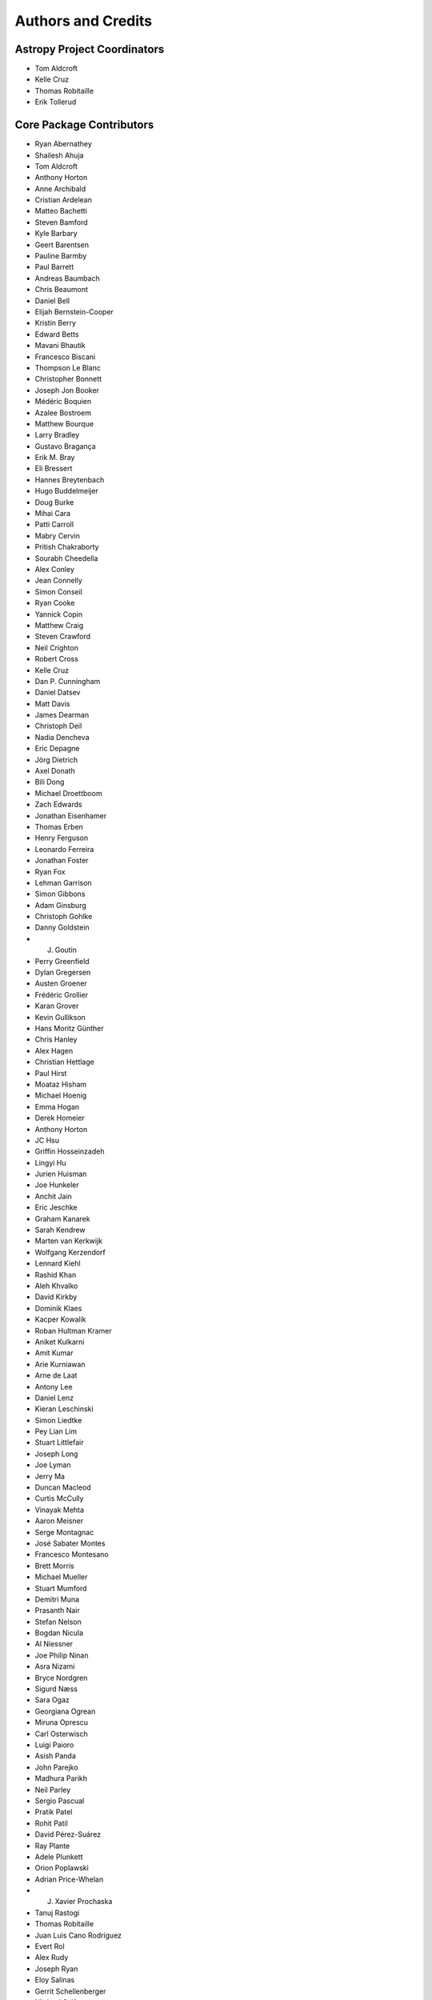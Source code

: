 *******************
Authors and Credits
*******************

Astropy Project Coordinators
============================

* Tom Aldcroft
* Kelle Cruz
* Thomas Robitaille
* Erik Tollerud


Core Package Contributors
=========================

* Ryan Abernathey
* Shailesh Ahuja
* Tom Aldcroft
* Anthony Horton
* Anne Archibald
* Cristian Ardelean
* Matteo Bachetti
* Steven Bamford
* Kyle Barbary
* Geert Barentsen
* Pauline Barmby
* Paul Barrett
* Andreas Baumbach
* Chris Beaumont
* Daniel Bell
* Elijah Bernstein-Cooper
* Kristin Berry
* Edward Betts
* Mavani Bhautik
* Francesco Biscani
* Thompson Le Blanc
* Christopher Bonnett
* Joseph Jon Booker
* Médéric Boquien
* Azalee Bostroem
* Matthew Bourque
* Larry Bradley
* Gustavo Bragança
* Erik M. Bray
* Eli Bressert
* Hannes Breytenbach
* Hugo Buddelmeijer
* Doug Burke
* Mihai Cara
* Patti Carroll
* Mabry Cervin
* Pritish Chakraborty
* Sourabh Cheedella
* Alex Conley
* Jean Connelly
* Simon Conseil
* Ryan Cooke
* Yannick Copin
* Matthew Craig
* Steven Crawford
* Neil Crighton
* Robert Cross
* Kelle Cruz
* Dan P. Cunningham
* Daniel Datsev
* Matt Davis
* James Dearman
* Christoph Deil
* Nadia Dencheva
* Eric Depagne
* Jörg Dietrich
* Axel Donath
* Bili Dong
* Michael Droettboom
* Zach Edwards
* Jonathan Eisenhamer
* Thomas Erben
* Henry Ferguson
* Leonardo Ferreira
* Jonathan Foster
* Ryan Fox
* Lehman Garrison
* Simon Gibbons
* Adam Ginsburg
* Christoph Gohlke
* Danny Goldstein
* J. Goutin
* Perry Greenfield
* Dylan Gregersen
* Austen Groener
* Frédéric Grollier
* Karan Grover
* Kevin Gullikson
* Hans Moritz Günther
* Chris Hanley
* Alex Hagen
* Christian Hettlage
* Paul Hirst
* Moataz Hisham
* Michael Hoenig
* Emma Hogan
* Derek Homeier
* Anthony Horton
* JC Hsu
* Griffin Hosseinzadeh
* Lingyi Hu
* Jurien Huisman
* Joe Hunkeler
* Anchit Jain
* Eric Jeschke
* Graham Kanarek
* Sarah Kendrew
* Marten van Kerkwijk
* Wolfgang Kerzendorf
* Lennard Kiehl
* Rashid Khan
* Aleh Khvalko
* David Kirkby
* Dominik Klaes
* Kacper Kowalik
* Roban Hultman Kramer
* Aniket Kulkarni
* Amit Kumar
* Arie Kurniawan
* Arne de Laat
* Antony Lee
* Daniel Lenz
* Kieran Leschinski
* Simon Liedtke
* Pey Lian Lim
* Stuart Littlefair
* Joseph Long
* Joe Lyman
* Jerry Ma
* Duncan Macleod
* Curtis McCully
* Vinayak Mehta
* Aaron Meisner
* Serge Montagnac
* José Sabater Montes
* Francesco Montesano
* Brett Morris
* Michael Mueller
* Stuart Mumford
* Demitri Muna
* Prasanth Nair
* Stefan Nelson
* Bogdan Nicula
* Al Niessner
* Joe Philip Ninan
* Asra Nizami
* Bryce Nordgren
* Sigurd Næss
* Sara Ogaz
* Georgiana Ogrean
* Miruna Oprescu
* Carl Osterwisch
* Luigi Paioro
* Asish Panda
* John Parejko
* Madhura Parikh
* Neil Parley
* Sergio Pascual
* Pratik Patel
* Rohit Patil
* David Pérez-Suárez
* Ray Plante
* Adele Plunkett
* Orion Poplawski
* Adrian Price-Whelan
* J. Xavier Prochaska
* Tanuj Rastogi
* Thomas Robitaille
* Juan Luis Cano Rodríguez
* Evert Rol
* Alex Rudy
* Joseph Ryan
* Eloy Salinas
* Gerrit Schellenberger
* Michael Seifert
* Srikrishna Sekhar
* Mathieu Servillat
* David Shiga
* Albert Y. Shih
* David Shupe
* Jonathan Sick
* Max Silbiger
* Sudheesh Singanamalla
* Leo Singer
* Brigitta Sipocz
* Kevin Sooley
* Shivan Sornarajah
* Shantanu Srivastava
* Ole Streicher
* Matej Stuchlik
* Bernardo Sulzbach
* Vatsala Swaroop
* Esteban Pardo Sánchez
* James Taylor
* Jeff Taylor
* Kirill Tchernyshyov
* Régis Terrier
* Víctor Terrón
* Scott Thomas
* Erik Tollerud
* Matthew Turk
* James Turner
* Miguel de Val-Borro
* Jake VanderPlas
* Alex de la Vega
* Zé Vinicius
* Karl Vyhmeister
* Lisa Walter
* Laura Watkins
* Benjamin Alan Weaver
* Jonathan Whitmore
* Julien Woillez
* Maneesh Yadav
* Víctor Zabalza


Other Credits
=============

* Kyle Barbary for designing the Astropy logos and documentation themes.
* Andrew Pontzen and the `pynbody <https://github.com/pynbody/pynbody>`_ team
  (For code that grew into :mod:`astropy.units`)
* Everyone on `astropy-dev <http://groups.google.com/group/astropy-dev>`_
  and the `astropy mailing list <http://mail.scipy.org/mailman/listinfo/astropy>`_
  for contributing to many discussions and decisions!

(If you have contributed to the Astropy project and your name is missing,
please send an email to the coordinators, or
`open a pull request for this page <https://github.com/astropy/astropy/edit/master/docs/credits.rst>`_
in the `astropy repository <https://github.com/astropy/astropy>`_)
